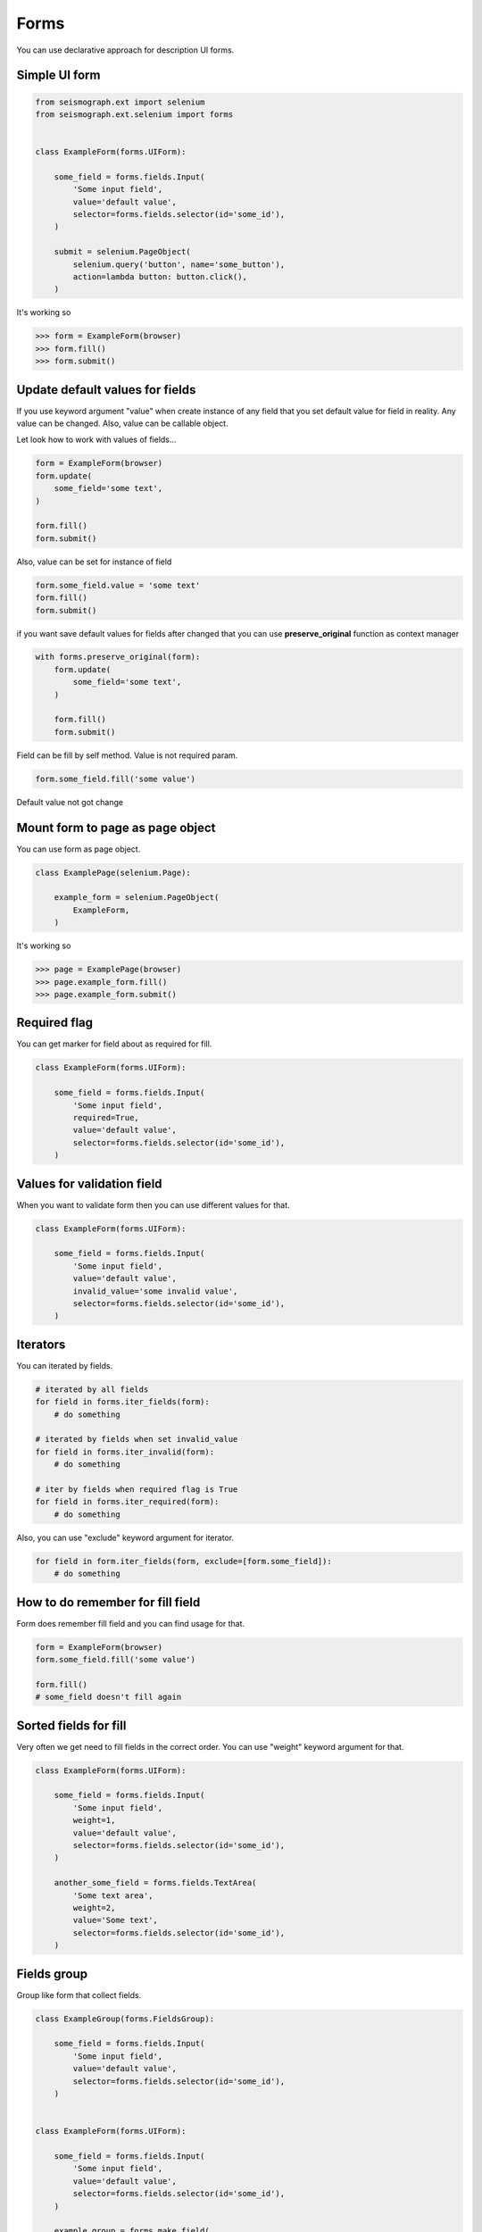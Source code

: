 Forms
=====

You can use declarative approach for description UI forms.


Simple UI form
--------------


.. code-block:: python

    from seismograph.ext import selenium
    from seismograph.ext.selenium import forms


    class ExampleForm(forms.UIForm):

        some_field = forms.fields.Input(
            'Some input field',
            value='default value',
            selector=forms.fields.selector(id='some_id'),
        )

        submit = selenium.PageObject(
            selenium.query('button', name='some_button'),
            action=lambda button: button.click(),
        )


It's working so


>>> form = ExampleForm(browser)
>>> form.fill()
>>> form.submit()


Update default values for fields
--------------------------------

If you use keyword argument "value" when create instance of any field that you set default value for field in reality.
Any value can be changed. Also, value can be callable object.

Let look how to work with values of fields...


.. code-block:: python

    form = ExampleForm(browser)
    form.update(
        some_field='some text',
    )

    form.fill()
    form.submit()



Also, value can be set for instance of field


.. code-block:: python

    form.some_field.value = 'some text'
    form.fill()
    form.submit()


if you want save default values for fields after changed that you can use **preserve_original** function as context manager


.. code-block:: python

    with forms.preserve_original(form):
        form.update(
            some_field='some text',
        )

        form.fill()
        form.submit()


Field can be fill by self method. Value is not required param.


.. code-block:: python

    form.some_field.fill('some value')


Default value not got change


Mount form to page as page object
---------------------------------

You can use form as page object.


.. code-block:: python


    class ExamplePage(selenium.Page):

        example_form = selenium.PageObject(
            ExampleForm,
        )


It's working so


>>> page = ExamplePage(browser)
>>> page.example_form.fill()
>>> page.example_form.submit()


Required flag
-------------

You can get marker for field about as required for fill.


.. code-block:: python

    class ExampleForm(forms.UIForm):

        some_field = forms.fields.Input(
            'Some input field',
            required=True,
            value='default value',
            selector=forms.fields.selector(id='some_id'),
        )


Values for validation field
---------------------------

When you want to validate form then you can use different values for that.


.. code-block:: python

    class ExampleForm(forms.UIForm):

        some_field = forms.fields.Input(
            'Some input field',
            value='default value',
            invalid_value='some invalid value',
            selector=forms.fields.selector(id='some_id'),
        )


Iterators
---------

You can iterated by fields.


.. code-block:: python

    # iterated by all fields
    for field in forms.iter_fields(form):
        # do something

    # iterated by fields when set invalid_value
    for field in forms.iter_invalid(form):
        # do something

    # iter by fields when required flag is True
    for field in forms.iter_required(form):
        # do something


Also, you can use "exclude" keyword argument for iterator.


.. code-block:: python

    for field in form.iter_fields(form, exclude=[form.some_field]):
        # do something


How to do remember for fill field
---------------------------------

Form does remember fill field and you can find usage for that.


.. code-block:: python

    form = ExampleForm(browser)
    form.some_field.fill('some value')

    form.fill()
    # some_field doesn't fill again


Sorted fields for fill
----------------------

Very often we get need to fill fields in the correct order.
You can use "weight" keyword argument for that.

.. code-block:: python

    class ExampleForm(forms.UIForm):

        some_field = forms.fields.Input(
            'Some input field',
            weight=1,
            value='default value',
            selector=forms.fields.selector(id='some_id'),
        )

        another_some_field = forms.fields.TextArea(
            'Some text area',
            weight=2,
            value='Some text',
            selector=forms.fields.selector(id='some_id'),
        )


Fields group
------------

Group like form that collect fields.


.. code-block:: python

    class ExampleGroup(forms.FieldsGroup):

        some_field = forms.fields.Input(
            'Some input field',
            value='default value',
            selector=forms.fields.selector(id='some_id'),
        )


    class ExampleForm(forms.UIForm):

        some_field = forms.fields.Input(
            'Some input field',
            value='default value',
            selector=forms.fields.selector(id='some_id'),
        )

        example_group = forms.make_field(
            ExampleGroup,
        )

        submit = selenium.PageObject(
            selenium.query('button', name='some_button'),
            action=lambda button: button.click(),
        )
